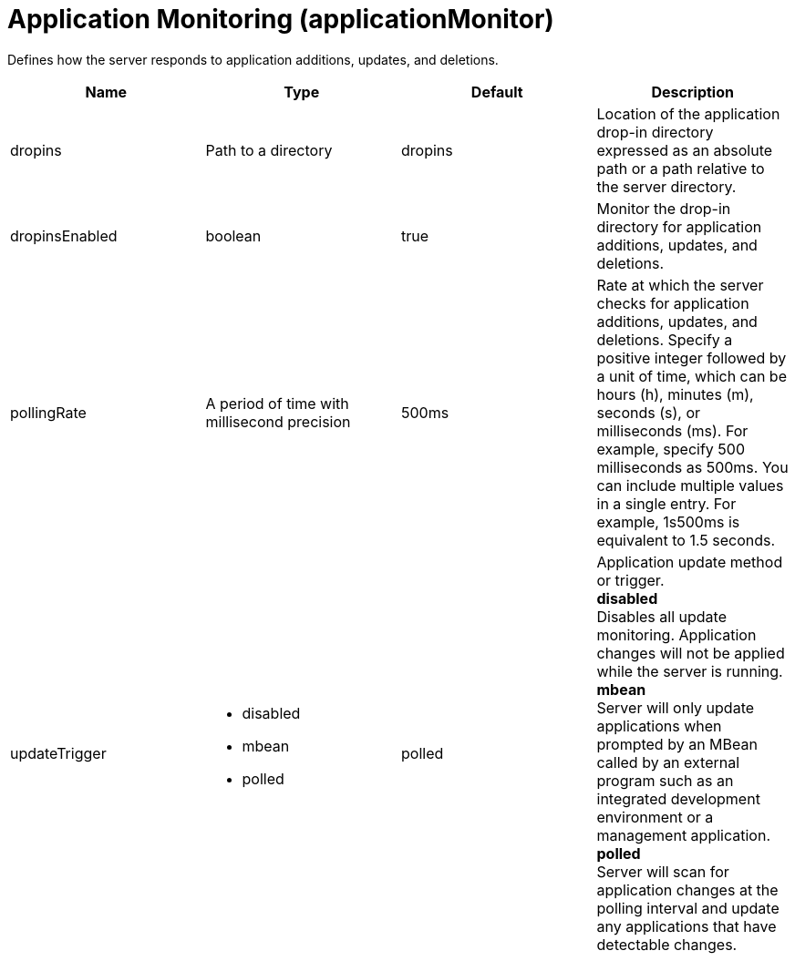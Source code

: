 = +Application Monitoring+ (+applicationMonitor+)
:linkcss: 
:page-layout: config
:nofooter: 

+Defines how the server responds to application additions, updates, and deletions.+

[cols="a,a,a,a",width="100%"]
|===
|Name|Type|Default|Description

|+dropins+

|Path to a directory

|+dropins+

|+Location of the application drop-in directory expressed as an absolute path or a path relative to the server directory.+

|+dropinsEnabled+

|boolean

|+true+

|+Monitor the drop-in directory for application additions, updates, and deletions.+

|+pollingRate+

|A period of time with millisecond precision

|+500ms+

|+Rate at which the server checks for application additions, updates, and deletions. Specify a positive integer followed by a unit of time, which can be hours (h), minutes (m), seconds (s), or milliseconds (ms). For example, specify 500 milliseconds as 500ms. You can include multiple values in a single entry. For example, 1s500ms is equivalent to 1.5 seconds.+

|+updateTrigger+

|* +disabled+
* +mbean+
* +polled+


|+polled+

|+Application update method or trigger.+ +
*+disabled+* +
+Disables all update monitoring. Application changes will not be applied while the server is running.+ +
*+mbean+* +
+Server will only update applications when prompted by an MBean called by an external program such as an integrated development environment or a management application.+ +
*+polled+* +
+Server will scan for application changes at the polling interval and update any applications that have detectable changes.+
|===

